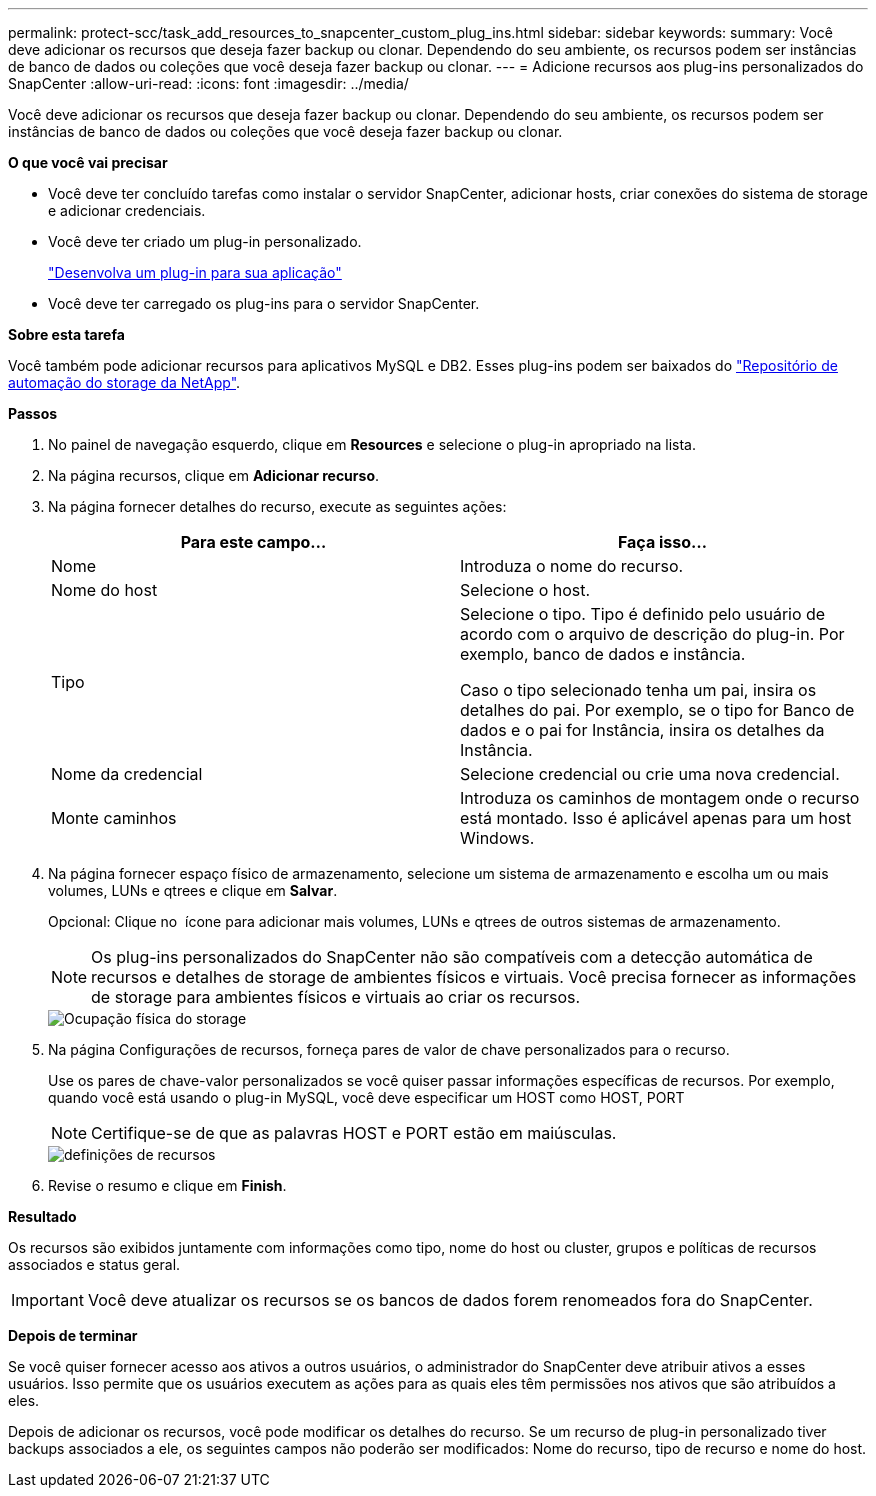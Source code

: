 ---
permalink: protect-scc/task_add_resources_to_snapcenter_custom_plug_ins.html 
sidebar: sidebar 
keywords:  
summary: Você deve adicionar os recursos que deseja fazer backup ou clonar. Dependendo do seu ambiente, os recursos podem ser instâncias de banco de dados ou coleções que você deseja fazer backup ou clonar. 
---
= Adicione recursos aos plug-ins personalizados do SnapCenter
:allow-uri-read: 
:icons: font
:imagesdir: ../media/


[role="lead"]
Você deve adicionar os recursos que deseja fazer backup ou clonar. Dependendo do seu ambiente, os recursos podem ser instâncias de banco de dados ou coleções que você deseja fazer backup ou clonar.

*O que você vai precisar*

* Você deve ter concluído tarefas como instalar o servidor SnapCenter, adicionar hosts, criar conexões do sistema de storage e adicionar credenciais.
* Você deve ter criado um plug-in personalizado.
+
link:concept_develop_a_plug_in_for_your_application.html["Desenvolva um plug-in para sua aplicação"]

* Você deve ter carregado os plug-ins para o servidor SnapCenter.


*Sobre esta tarefa*

Você também pode adicionar recursos para aplicativos MySQL e DB2. Esses plug-ins podem ser baixados do https://automationstore.netapp.com/home.shtml["Repositório de automação do storage da NetApp"].

*Passos*

. No painel de navegação esquerdo, clique em *Resources* e selecione o plug-in apropriado na lista.
. Na página recursos, clique em *Adicionar recurso*.
. Na página fornecer detalhes do recurso, execute as seguintes ações:
+
|===
| Para este campo... | Faça isso... 


 a| 
Nome
 a| 
Introduza o nome do recurso.



 a| 
Nome do host
 a| 
Selecione o host.



 a| 
Tipo
 a| 
Selecione o tipo. Tipo é definido pelo usuário de acordo com o arquivo de descrição do plug-in. Por exemplo, banco de dados e instância.

Caso o tipo selecionado tenha um pai, insira os detalhes do pai. Por exemplo, se o tipo for Banco de dados e o pai for Instância, insira os detalhes da Instância.



 a| 
Nome da credencial
 a| 
Selecione credencial ou crie uma nova credencial.



 a| 
Monte caminhos
 a| 
Introduza os caminhos de montagem onde o recurso está montado. Isso é aplicável apenas para um host Windows.

|===
. Na página fornecer espaço físico de armazenamento, selecione um sistema de armazenamento e escolha um ou mais volumes, LUNs e qtrees e clique em *Salvar*.
+
Opcional: Clique no image:../media/add_policy_from_resourcegroup.gif[""] ícone para adicionar mais volumes, LUNs e qtrees de outros sistemas de armazenamento.

+

NOTE: Os plug-ins personalizados do SnapCenter não são compatíveis com a detecção automática de recursos e detalhes de storage de ambientes físicos e virtuais. Você precisa fornecer as informações de storage para ambientes físicos e virtuais ao criar os recursos.

+
image::../media/storage_footprint.gif[Ocupação física do storage]

. Na página Configurações de recursos, forneça pares de valor de chave personalizados para o recurso.
+
Use os pares de chave-valor personalizados se você quiser passar informações específicas de recursos. Por exemplo, quando você está usando o plug-in MySQL, você deve especificar um HOST como HOST, PORT

+

NOTE: Certifique-se de que as palavras HOST e PORT estão em maiúsculas.

+
image::../media/resource_settings.gif[definições de recursos]

. Revise o resumo e clique em *Finish*.


*Resultado*

Os recursos são exibidos juntamente com informações como tipo, nome do host ou cluster, grupos e políticas de recursos associados e status geral.


IMPORTANT: Você deve atualizar os recursos se os bancos de dados forem renomeados fora do SnapCenter.

*Depois de terminar*

Se você quiser fornecer acesso aos ativos a outros usuários, o administrador do SnapCenter deve atribuir ativos a esses usuários. Isso permite que os usuários executem as ações para as quais eles têm permissões nos ativos que são atribuídos a eles.

Depois de adicionar os recursos, você pode modificar os detalhes do recurso. Se um recurso de plug-in personalizado tiver backups associados a ele, os seguintes campos não poderão ser modificados: Nome do recurso, tipo de recurso e nome do host.
